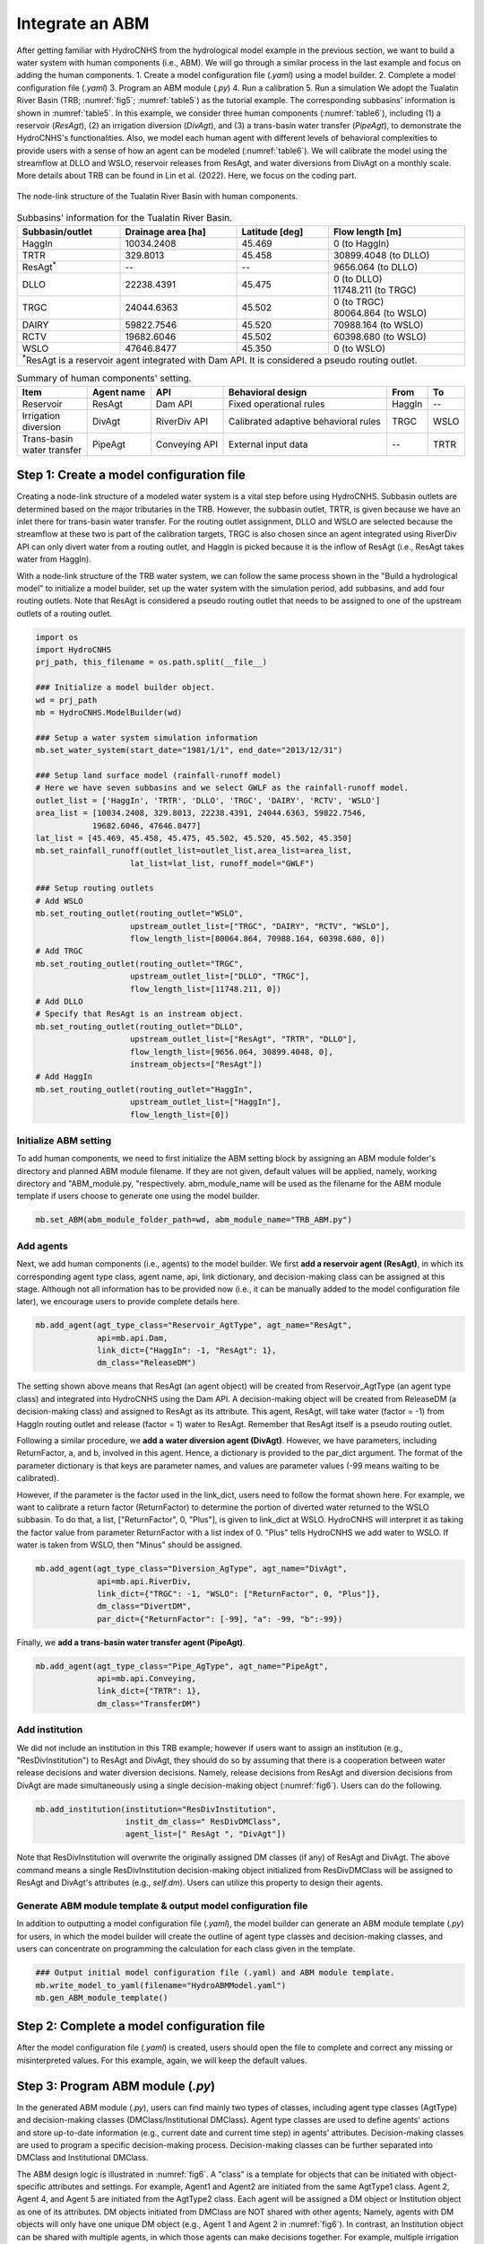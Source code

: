 Integrate an ABM
=================

After getting familiar with HydroCNHS from the hydrological model example in the previous section, we want to build a water system with human components (i.e., ABM). We will go through a similar process in the last example and focus on adding the human components.
1.	Create a model configuration file (*.yaml*) using a model builder.
2.	Complete a model configuration file (*.yaml*) 
3.	Program an ABM module (*.py*)
4.	Run a calibration 
5.	Run a simulation
We adopt the Tualatin River Basin (TRB; :numref:`fig5`\; :numref:`table5`) as the tutorial example. The corresponding subbasins' information is shown in :numref:`table5`. In this example, we consider three human components (:numref:`table6`), including (1) a reservoir (*ResAgt*), (2) an irrigation diversion (*DivAgt*), and (3) a trans-basin water transfer (*PipeAgt*), to demonstrate the HydroCNHS's functionalities. Also, we model each human agent with different levels of behavioral complexities to provide users with a sense of how an agent can be modeled (:numref:`table6`). We will calibrate the model using the streamflow at DLLO and WSLO, reservoir releases from ResAgt, and water diversions from DivAgt on a monthly scale. More details about TRB can be found in Lin et al. (2022). Here, we focus on the coding part.

.. _fig5:
.. figure:: ../figs/fig5_TRB_node_link.png
  :align: center
  :width: 400
  :alt: The node-link structure of the Tualatin River Basin with human components.

  The node-link structure of the Tualatin River Basin with human components.


.. _table5:
.. table:: Subbasins' information for the Tualatin River Basin.
  :align: center
  :width: 100%

  +-----------------+--------------------+----------------+-----------------------+
  |Subbasin/outlet  |Drainage area [ha]  |Latitude [deg]  |Flow length [m]        |
  +=================+====================+================+=======================+
  |HaggIn           |10034.2408          |45.469          |0 (to HaggIn)          |
  +-----------------+--------------------+----------------+-----------------------+
  |TRTR             |329.8013            |45.458          |30899.4048 (to DLLO)   |
  +-----------------+--------------------+----------------+-----------------------+
  |ResAgt\ :sup:`*`\|--                  |--              |9656.064 (to DLLO)     |
  +-----------------+--------------------+----------------+-----------------------+
  |DLLO             |22238.4391          |45.475          | | 0 (to DLLO)         |
  |                 |                    |                | | 11748.211 (to TRGC) |
  +-----------------+--------------------+----------------+-----------------------+
  |TRGC             |24044.6363          |45.502          | | 0 (to TRGC)         |
  |                 |                    |                | | 80064.864 (to WSLO) |
  +-----------------+--------------------+----------------+-----------------------+
  |DAIRY            |59822.7546          |45.520          |70988.164 (to WSLO)    |
  +-----------------+--------------------+----------------+-----------------------+
  |RCTV             |19682.6046          |45.502          |60398.680 (to WSLO)    |
  +-----------------+--------------------+----------------+-----------------------+
  |WSLO             |47646.8477          |45.350          |0 (to WSLO)            |
  +-----------------+--------------------+----------------+-----------------------+
  |\ :sup:`*`\ResAgt is a reservoir agent integrated with Dam API. It is          |
  |considered a pseudo routing outlet.                                            |
  +-------------------------------------------------------------------------------+

.. _table6:
.. table:: Summary of human components' setting.
  :align: center
  :width: 100%

  +--------------------+----------------+-----------------+--------------------------+--------+-----+
  |Item                |Agent name      |API              |Behavioral design         |From    |To   |
  +====================+================+=================+==========================+========+=====+
  |Reservoir           |ResAgt          |Dam API          |Fixed operational rules   |HaggIn  |--   |
  +--------------------+----------------+-----------------+--------------------------+--------+-----+
  | | Irrigation       |DivAgt          |RiverDiv API     |Calibrated adaptive       |TRGC    |WSLO |
  | | diversion        |                |                 |behavioral rules          |        |     |
  +--------------------+----------------+-----------------+--------------------------+--------+-----+
  | | Trans-basin      |PipeAgt         |Conveying API    |External input data       |--      |TRTR |
  | | water transfer   |                |                 |                          |        |     |
  +--------------------+----------------+-----------------+--------------------------+--------+-----+

Step 1: Create a model configuration file
-----------------------------------------

Creating a node-link structure of a modeled water system is a vital step before using HydroCNHS. Subbasin outlets are determined based on the major tributaries in the TRB. However, the subbasin outlet, TRTR, is given because we have an inlet there for trans-basin water transfer. For the routing outlet assignment, DLLO and WSLO are selected because the streamflow at these two is part of the calibration targets, TRGC is also chosen since an agent integrated using RiverDiv API can only divert water from a routing outlet, and HaggIn is picked because it is the inflow of ResAgt (i.e., ResAgt takes water from HaggIn).

With a node-link structure of the TRB water system, we can follow the same process shown in the "Build a hydrological model" to initialize a model builder, set up the water system with the simulation period, add subbasins, and add four routing outlets. Note that ResAgt is considered a pseudo routing outlet that needs to be assigned to one of the upstream outlets of a routing outlet.

.. code-block:: python

    import os
    import HydroCNHS
    prj_path, this_filename = os.path.split(__file__)

    ### Initialize a model builder object.
    wd = prj_path
    mb = HydroCNHS.ModelBuilder(wd)

    ### Setup a water system simulation information
    mb.set_water_system(start_date="1981/1/1", end_date="2013/12/31")

    ### Setup land surface model (rainfall-runoff model)
    # Here we have seven subbasins and we select GWLF as the rainfall-runoff model.
    outlet_list = ['HaggIn', 'TRTR', 'DLLO', 'TRGC', 'DAIRY', 'RCTV', 'WSLO']
    area_list = [10034.2408, 329.8013, 22238.4391, 24044.6363, 59822.7546,
                19682.6046, 47646.8477]
    lat_list = [45.469, 45.458, 45.475, 45.502, 45.520, 45.502, 45.350]
    mb.set_rainfall_runoff(outlet_list=outlet_list,area_list=area_list,
                        lat_list=lat_list, runoff_model="GWLF")

    ### Setup routing outlets
    # Add WSLO 
    mb.set_routing_outlet(routing_outlet="WSLO",
                        upstream_outlet_list=["TRGC", "DAIRY", "RCTV", "WSLO"],
                        flow_length_list=[80064.864, 70988.164, 60398.680, 0])
    # Add TRGC 
    mb.set_routing_outlet(routing_outlet="TRGC",
                        upstream_outlet_list=["DLLO", "TRGC"],
                        flow_length_list=[11748.211, 0])
    # Add DLLO 
    # Specify that ResAgt is an instream object.
    mb.set_routing_outlet(routing_outlet="DLLO",
                        upstream_outlet_list=["ResAgt", "TRTR", "DLLO"],
                        flow_length_list=[9656.064, 30899.4048, 0],
                        instream_objects=["ResAgt"])  
    # Add HaggIn 
    mb.set_routing_outlet(routing_outlet="HaggIn",
                        upstream_outlet_list=["HaggIn"],
                        flow_length_list=[0])

Initialize ABM setting
^^^^^^^^^^^^^^^^^^^^^^
To add human components, we need to first initialize the ABM setting block by assigning an ABM module folder's directory and planned ABM module filename. If they are not given, default values will be applied, namely, working directory and "ABM_module.py, "respectively. abm_module_name will be used as the filename for the ABM module template if users choose to generate one using the model builder.

.. code-block:: python

    mb.set_ABM(abm_module_folder_path=wd, abm_module_name="TRB_ABM.py")

Add agents
^^^^^^^^^^
Next, we add human components (i.e., agents) to the model builder.
We first **add a reservoir agent (ResAgt)**, in which its corresponding agent type class, agent name, api, link dictionary, and decision-making class can be assigned at this stage. Although not all information has to be provided now (i.e., it can be manually added to the model configuration file later), we encourage users to provide complete details here. 

.. code-block:: python

    mb.add_agent(agt_type_class="Reservoir_AgtType", agt_name="ResAgt",
                 api=mb.api.Dam,
                 link_dict={"HaggIn": -1, "ResAgt": 1}, 
                 dm_class="ReleaseDM")

The setting shown above means that ResAgt (an agent object) will be created from Reservoir_AgtType (an agent type class) and integrated into HydroCNHS using the Dam API. A decision-making object will be created from ReleaseDM (a decision-making class) and assigned to ResAgt as its attribute. This agent, ResAgt, will take water (factor = -1) from HaggIn routing outlet and release (factor = 1) water to ResAgt. Remember that ResAgt itself is a pseudo routing outlet.

Following a similar procedure, we **add a water diversion agent (DivAgt)**. However, we have parameters, including ReturnFactor, a, and b, involved in this agent. Hence, a dictionary is provided to the par_dict argument. The format of the parameter dictionary is that keys are parameter names, and values are parameter values (-99 means waiting to be calibrated). 

However, if the parameter is the factor used in the link_dict, users need to follow the format shown here. For example, we want to calibrate a return factor (ReturnFactor) to determine the portion of diverted water returned to the WSLO subbasin. To do that, a list, ["ReturnFactor", 0, "Plus"], is given to link_dict at WSLO. HydroCNHS will interpret it as taking the factor value from parameter ReturnFactor with a list index of 0. "Plus" tells HydroCNHS we add water to WSLO. If water is taken from WSLO, then "Minus" should be assigned.

.. code-block:: python

    mb.add_agent(agt_type_class="Diversion_AgType", agt_name="DivAgt", 
                 api=mb.api.RiverDiv,
                 link_dict={"TRGC": -1, "WSLO": ["ReturnFactor", 0, "Plus"]},
                 dm_class="DivertDM",
                 par_dict={"ReturnFactor": [-99], "a": -99, "b":-99})

Finally, we **add a trans-basin water transfer agent (PipeAgt)**. 

.. code-block:: python

    mb.add_agent(agt_type_class="Pipe_AgType", agt_name="PipeAgt", 
                 api=mb.api.Conveying,
                 link_dict={"TRTR": 1}, 
                 dm_class="TransferDM")

Add institution
^^^^^^^^^^^^^^^

We did not include an institution in this TRB example; however if users want to assign an institution (e.g., "ResDivInstitution") to ResAgt and DivAgt, they should do so by assuming that there is a cooperation between water release decisions and water diversion decisions. Namely, release decisions from ResAgt and diversion decisions from DivAgt are made simultaneously using a single decision-making object (:numref:`fig6`). Users can do the following.

.. code-block:: python

    mb.add_institution(institution="ResDivInstitution",
                       instit_dm_class=" ResDivDMClass",
                       agent_list=[" ResAgt ", "DivAgt"])


Note that ResDivInstitution will overwrite the originally assigned DM classes (if any) of ResAgt and DivAgt. The above command means a single ResDivInstitution decision-making object initialized from ResDivDMClass will be assigned to ResAgt and DivAgt's attributes (e.g., *self.dm*). Users can utilize this property to design their agents.

Generate ABM module template & output model configuration file
^^^^^^^^^^^^^^^^^^^^^^^^^^^^^^^^^^^^^^^^^^^^^^^^^^^^^^^^^^^^^^

In addition to outputting a model configuration file (*.yaml*), the model builder can generate an ABM module template (*.py*) for users, in which the model builder will create the outline of agent type classes and decision-making classes, and users can concentrate on programming the calculation for each class given in the template.

.. code-block:: python

    ### Output initial model configuration file (.yaml) and ABM module template.
    mb.write_model_to_yaml(filename="HydroABMModel.yaml")
    mb.gen_ABM_module_template()


Step 2: Complete a model configuration file
-------------------------------------------

After the model configuration file (*.yaml*) is created, users should open the file to complete and correct any missing or misinterpreted values. For this example, again, we will keep the default values.

Step 3: Program ABM module (*.py*)
------------------------------------

In the generated ABM module (*.py*), users can find mainly two types of classes, including agent type classes (AgtType) and decision-making classes (DMClass/Institutional DMClass). Agent type classes are used to define agents' actions and store up-to-date information (e.g., current date and current time step) in agents' attributes. Decision-making classes are used to program a specific decision-making process. Decision-making classes can be further separated into DMClass and Institutional DMClass. 

The ABM design logic is illustrated in :numref:`fig6`. A "class" is a template for objects that can be initiated with object-specific attributes and settings. For example, Agent1 and Agent2 are initiated from the same AgtType1 class. Agent 2, Agent 4, and Agent 5 are initiated from the AgtType2 class. Each agent will be assigned a DM object or Institution object as one of its attributes. DM objects initiated from DMClass are NOT shared with other agents; Namely, agents with DM objects will only have one unique DM object (e.g., Agent 1 and Agent 2 in :numref:`fig6`). In contrast, an Institution object can be shared with multiple agents, in which those agents can make decisions together. For example, multiple irrigation districts make diversion decisions together to share the water shortage during a drought period. We will not implement the Institutional DMClass in this TRB example; however, we will show how to add an institution through a model builder. 

.. _fig6:
.. figure:: ../figs/fig6_ABM_design_logic.png
  :align: center
  :width: 600
  :alt: ABM design logic. 

  ABM design logic. An agent is a combination of an AgtType class and an (Institutional) DM class. An Institution object can be shared among a group of agent objects (i.e., make decisions together), while a DM object can only be assigned to one agent object.

Agent type class (AgtType):
^^^^^^^^^^^^^^^^^^^^^^^^^^^

- **self.name**         = agent's name
- **self.config**       = agent's configuration dictionary, {'Attributes': ..., 'Inputs': ..., 'Pars': ...}.
- **self.start_date**   = start date (datetime object).
- **self.current_date** = current date (datetime object).
- **self.data_length**  = data/simulation length.
- **self.t**            = current timestep.
- **self.dc**           = data collector object containing data. Routed streamflow (Q_routed) is also collected here.
- **self.rn_gen**       = NumPy random number generator.
- **self.agents**       = a dictionary of all initialized agents, {agt_name: agt object}.
- **self.dm**           = (institutional) decision-making object if DMClass or institution is assigned to the agent, else None.

.. code-block:: python

    # AgtType
    class XXX_AgtType(Base):
        def __init__(self, **kwargs):
            super().__init__(**kwargs)
            # The AgtType inherited attributes are applied. 
            # See the note at top.

        def act(self, outlet):
            # Read corresponding factor of the given outlet
            factor = read_factor(self.config, outlet)
            
            # Common usage:
            # Get streamflow of outlet at timestep t
            Q = self.dc.Q_routed[outlet][self.t]
            
            # Make decision from (Institutional) decision-making
            # object if self.dm is not None.
            #decision = self.dm.make_dm(your_arguments)
            
            if factor <= 0:     # Divert from the outlet
                action = 0
            elif factor > 0:    # Add to the outlet
                action = 0
            
            return action


(Institutional) decision-making classes (DMClass):
^^^^^^^^^^^^^^^^^^^^^^^^^^^^^^^^^^^^^^^^^^^^^^^^^^

- **self.name**   = name of the agent or institute.
- **self.dc**     = data collector object containing data. Routed streamflow (Q_routed) is also collected here.
- **self.rn_gen** = NumPy random number generator.

.. code-block:: python

    # DMClass
    class XXX_DM(Base):
        def __init__(self, **kwargs):
            super().__init__(**kwargs)
            # The (Institutional) DMClass inherited attributes are applied. 
            # See the note at top.

        def make_dm(self, your_arguments):
            # Decision-making calculation.
            decision = None
            return decision

To keep the manual concise, we provide a complete ABM module for the TRB example at *./tutorials/HydroABM_example/TRB_ABM_complete.py*. Theoretical details can be found in Lin et al. (2022), and more coding tips are available at :ref:`Advanced ABM coding tips`.

Step 4: Run a calibration 
-------------------------

First, we load the model configuration file, the climate data, and the observed monthly flow data for DLLO and WSLO, reservoir releases of ResAgt, and water diversions of DivAgt. Here, we have calculated the evapotranspiration using the Hamon method. Therefore, PET data is input along with other data. Note that we manually change the ABM module from "TRB_ABM.py" to "TRB_ABM_complete.py."

.. code-block:: python

    import matplotlib.pyplot as plt 
    import pandas as pd 
    import HydroCNHS.calibration as cali
    from copy import deepcopy

    # Load climate data
    temp = pd.read_csv(os.path.join(wd,"Data","Temp_degC.csv"),
                    index_col=["Date"]).to_dict(orient="list")
    prec = pd.read_csv(os.path.join(wd,"Data","Prec_cm.csv"),
                    index_col=["Date"]).to_dict(orient="list")
    pet = pd.read_csv(os.path.join(wd,"Data","Pet_cm.csv"),
                    index_col=["Date"]).to_dict(orient="list")

    # Load flow gauge monthly data at WSLO
    obv_flow_data = pd.read_csv(os.path.join(wd,"Data","Cali_M_cms.csv"),
                                index_col=["Date"], parse_dates=["Date"])

    # Load model
    model_dict = HydroCNHS.load_model(os.path.join(wd, "HydroABMModel.yaml"))
    # Change the ABM module to the complete one.
    model_dict["WaterSystem"]["ABM"]["Modules"] = ["TRB_ABM_complete.py"]

Second, we generate default parameter bounds and create a convertor for calibration. Note that we manually change the default ABM parameter bounds as shown in the code. Details about the Converter are provided in the Calibration section.

.. code-block:: python

    # Generate default parameter bounds
    df_list, df_name = HydroCNHS.write_model_to_df(model_dict)
    par_bound_df_list, df_name = HydroCNHS.gen_default_bounds(model_dict)

    # Modify the default bounds of ABM
    df_abm_bound = par_bound_df_list[2]
    df_abm_bound.loc["ReturnFactor.0", [('DivAgt', 'Diversion_AgType')]] = "[0, 0.5]"
    df_abm_bound.loc["a", [('DivAgt', 'Diversion_AgType')]] = "[-1, 1]"
    df_abm_bound.loc["b", [('DivAgt', 'Diversion_AgType')]] = "[-1, 1]"

    # Create convertor for calibration
    converter = cali.Convertor()
    cali_inputs = converter.gen_cali_inputs(wd, df_list, par_bound_df_list)
    formatter = converter.formatter

Third, we program the evaluation function for a genetic algorithm (GA). The four calibration targets' mean Kling-Gupta efficiency (KGE; Gupta et al., 2009) is adopted to represent the model performance.

.. code-block:: python

    # Code evaluation function for GA algorthm
    def evaluation(individual, info):
        cali_wd, current_generation, ith_individual, formatter, _ = info
        name = "{}-{}".format(current_generation, ith_individual)

        ##### individual -> model
        # Convert 1D array to a list of dataframes.
        df_list = cali.Convertor.to_df_list(individual, formatter)
        # Feed dataframes in df_list to model dictionary.
        model = deepcopy(model_dict)
        for i, df in enumerate(df_list):
            s = df_name[i].split("_")[0]
            model = HydroCNHS.load_df_to_model_dict(model, df, s, "Pars")

        ##### Run simuluation
        model = HydroCNHS.Model(model, name)
        Q = model.run(temp, prec, pet)

        ##### Get simulation data
        # Streamflow of routing outlets.
        cali_target = ["WSLO","DLLO","ResAgt","DivAgt"]
        cali_period = ("1981-1-1", "2005-12-31")
        sim_Q_D = pd.DataFrame(Q, index=model.pd_date_index)[["WSLO","DLLO"]]
        sim_Q_D["ResAgt"] = model.dc.ResAgt["Release"]
        sim_Q_D["DivAgt"] = model.dc.DivAgt["Diversion"]
        # Resample the daily simulation output to monthly outputs.
        sim_Q_M = sim_Q_D[cali_target].resample("MS").mean()

        KGEs = []
        for target in cali_target:
            KGEs.append(HydroCNHS.Indicator().KGE(
                x_obv=obv_flow_data[cali_period[0]:cali_period[1]][[target]],
                y_sim=sim_Q_M[cali_period[0]:cali_period[1]][[target]]))
        
        fitness = sum(KGEs)/4
        return (fitness,)

Fourth, we set up a GA for calibration. Again, we will explain calibration in more detail in the Calibration section. Here, only the code is demonstrated. Note that calibration might take some time to run, depending on your system specifications. Users can lower down 'pop_size' and 'max_gen' if they want to experience the process instead of seeking convergence. In order to debug your code, set 'paral_cores' to 1 to show the error message.

.. code-block:: python

    config = {'min_or_max': 'max',
            'pop_size': 100,
            'num_ellite': 1,
            'prob_cross': 0.5,
            'prob_mut': 0.15,
            'stochastic': False,
            'max_gen': 100,
            'sampling_method': 'LHC',
            'drop_record': False,
            'paral_cores': -1,
            'paral_verbose': 1,
            'auto_save': True,
            'print_level': 1,
            'plot': True}

    seed = 5
    rn_gen = HydroCNHS.create_rn_gen(seed)
    ga = cali.GA_DEAP(evaluation, rn_gen)
    ga.set(cali_inputs, config, formatter, name="Cali_HydroABMModel_gwlf_KGE")
    ga.run()
    summary = ga.summary
    individual = ga.solution

Finally, we export the calibrated model (i.e., *Best_HydroABMModel_gwlf_KGE.yaml*).

.. code-block:: python

    ##### Output the calibrated model.
    df_list = cali.Convertor.to_df_list(individual, formatter)
    model_best = deepcopy(model_dict)
    for i, df in enumerate(df_list):
        s = df_name[i].split("_")[0]
        model = HydroCNHS.load_df_to_model_dict(model_best, df, s, "Pars")
    HydroCNHS.write_model(model_best, os.path.join(ga.cali_wd, "Best_HydroABMModel_gwlf_KGE.yaml"))

Step 5: Run a simulation
------------------------

After obtaining a calibrated model, users can now use it for any simulation-based experiment (e.g., streamflow uncertainty under climate change). The calibrated model configuration file (i.e., *Best_HydroABMModel_gwlf_KGE.yaml*) can be directly loaded into HydroCNHS to run a simulation.

.. code-block:: python

    ### Run a simulation.
    model = HydroCNHS.Model(os.path.join(ga.cali_wd, "Best_HydroABMModel_gwlf_KGE.yaml"))
    Q = model.run(temp, prec, pet)
    sim_Q_D = pd.DataFrame(Q, index=model.pd_date_index)[["WSLO","DLLO"]]
    sim_Q_D["ResAgt"] = model.dc.ResAgt["Release"]
    sim_Q_D["DivAgt"] = model.dc.DivAgt["Diversion"]
    sim_Q_M = sim_Q_D[["WSLO","DLLO","ResAgt","DivAgt"]].resample("MS").mean()
    ### Plot
    fig, axes = plt.subplots(nrows=4, sharex=True)
    axes = axes.flatten()
    x = sim_Q_M.index
    axes[0].plot(x, sim_Q_M["DLLO"], label="$M_{gwlf}$")
    axes[1].plot(x, sim_Q_M["WSLO"], label="$M_{gwlf}$")
    axes[2].plot(x, sim_Q_M["ResAgt"], label="$M_{gwlf}$")
    axes[3].plot(x, sim_Q_M["DivAgt"], label="$M_{gwlf}$")

    axes[0].plot(x, obv_flow_data["DLLO"], ls="--", lw=1, color="black", label="Obv")
    axes[1].plot(x, obv_flow_data["WSLO"], ls="--", lw=1, color="black", label="Obv")
    axes[2].plot(x, obv_flow_data["ResAgt"], ls="--", lw=1, color="black", label="Obv")
    axes[3].plot(x, obv_flow_data["DivAgt"], ls="--", lw=1, color="black", label="Obv")

    axes[0].set_ylim([0,75])
    axes[1].set_ylim([0,230])
    axes[2].set_ylim([0,23])
    axes[3].set_ylim([0,2])

    axes[0].set_ylabel("DLLO\n($m^3/s$)")
    axes[1].set_ylabel("WSLO\n($m^3/s$)")
    axes[2].set_ylabel("Release\n($m^3/s$)")
    axes[3].set_ylabel("Diversion\n($m^3/s$)")

    axes[0].axvline(pd.to_datetime("2006-1-1"), color="grey", ls="-", lw=1)
    axes[1].axvline(pd.to_datetime("2006-1-1"), color="grey", ls="-", lw=1)
    axes[2].axvline(pd.to_datetime("2006-1-1"), color="grey", ls="-", lw=1)
    axes[3].axvline(pd.to_datetime("2006-1-1"), color="grey", ls="-", lw=1)

    axes[0].legend(ncol=3, bbox_to_anchor=(1, 1.5), fontsize=9)

    fig.align_ylabels(axes)

